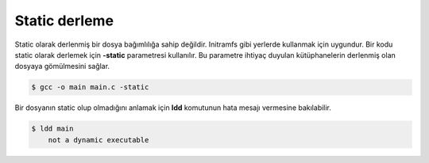 Static derleme
^^^^^^^^^^^^^^
Static olarak derlenmiş bir dosya bağımlılığa sahip değildir. Initramfs gibi yerlerde kullanmak için uygundur. Bir kodu static olarak derlemek için **-static** parametresi kullanılır.
Bu parametre ihtiyaç duyulan kütüphanelerin derlenmiş olan dosyaya gömülmesini sağlar.

.. code-block:: shell

	$ gcc -o main main.c -static

Bir dosyanın static olup olmadığını anlamak için **ldd** komutunun hata mesajı vermesine bakılabilir. 

.. code-block:: shell

	$ ldd main
	    not a dynamic executable
